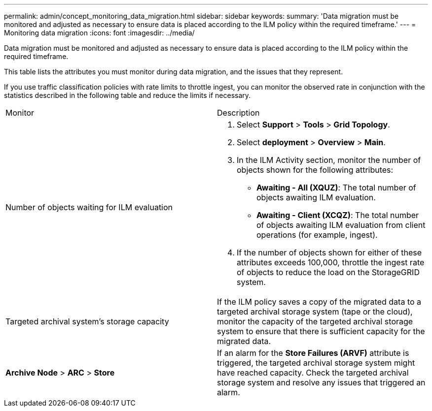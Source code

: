---
permalink: admin/concept_monitoring_data_migration.html
sidebar: sidebar
keywords: 
summary: 'Data migration must be monitored and adjusted as necessary to ensure data is placed according to the ILM policy within the required timeframe.'
---
= Monitoring data migration
:icons: font
:imagesdir: ../media/

[.lead]
Data migration must be monitored and adjusted as necessary to ensure data is placed according to the ILM policy within the required timeframe.

This table lists the attributes you must monitor during data migration, and the issues that they represent.

If you use traffic classification policies with rate limits to throttle ingest, you can monitor the observed rate in conjunction with the statistics described in the following table and reduce the limits if necessary.

|===
| Monitor| Description
a|
Number of objects waiting for ILM evaluation

a|

. Select *Support* > *Tools* > *Grid Topology*.
. Select *deployment* > *Overview* > *Main*.
. In the ILM Activity section, monitor the number of objects shown for the following attributes:
 ** *Awaiting - All (XQUZ)*: The total number of objects awaiting ILM evaluation.
 ** *Awaiting - Client (XCQZ)*: The total number of objects awaiting ILM evaluation from client operations (for example, ingest).
. If the number of objects shown for either of these attributes exceeds 100,000, throttle the ingest rate of objects to reduce the load on the StorageGRID system.

a|
Targeted archival system's storage capacity

a|
If the ILM policy saves a copy of the migrated data to a targeted archival storage system (tape or the cloud), monitor the capacity of the targeted archival storage system to ensure that there is sufficient capacity for the migrated data.

a|
*Archive Node* > *ARC* > *Store*
a|
If an alarm for the *Store Failures (ARVF)* attribute is triggered, the targeted archival storage system might have reached capacity. Check the targeted archival storage system and resolve any issues that triggered an alarm.

|===
